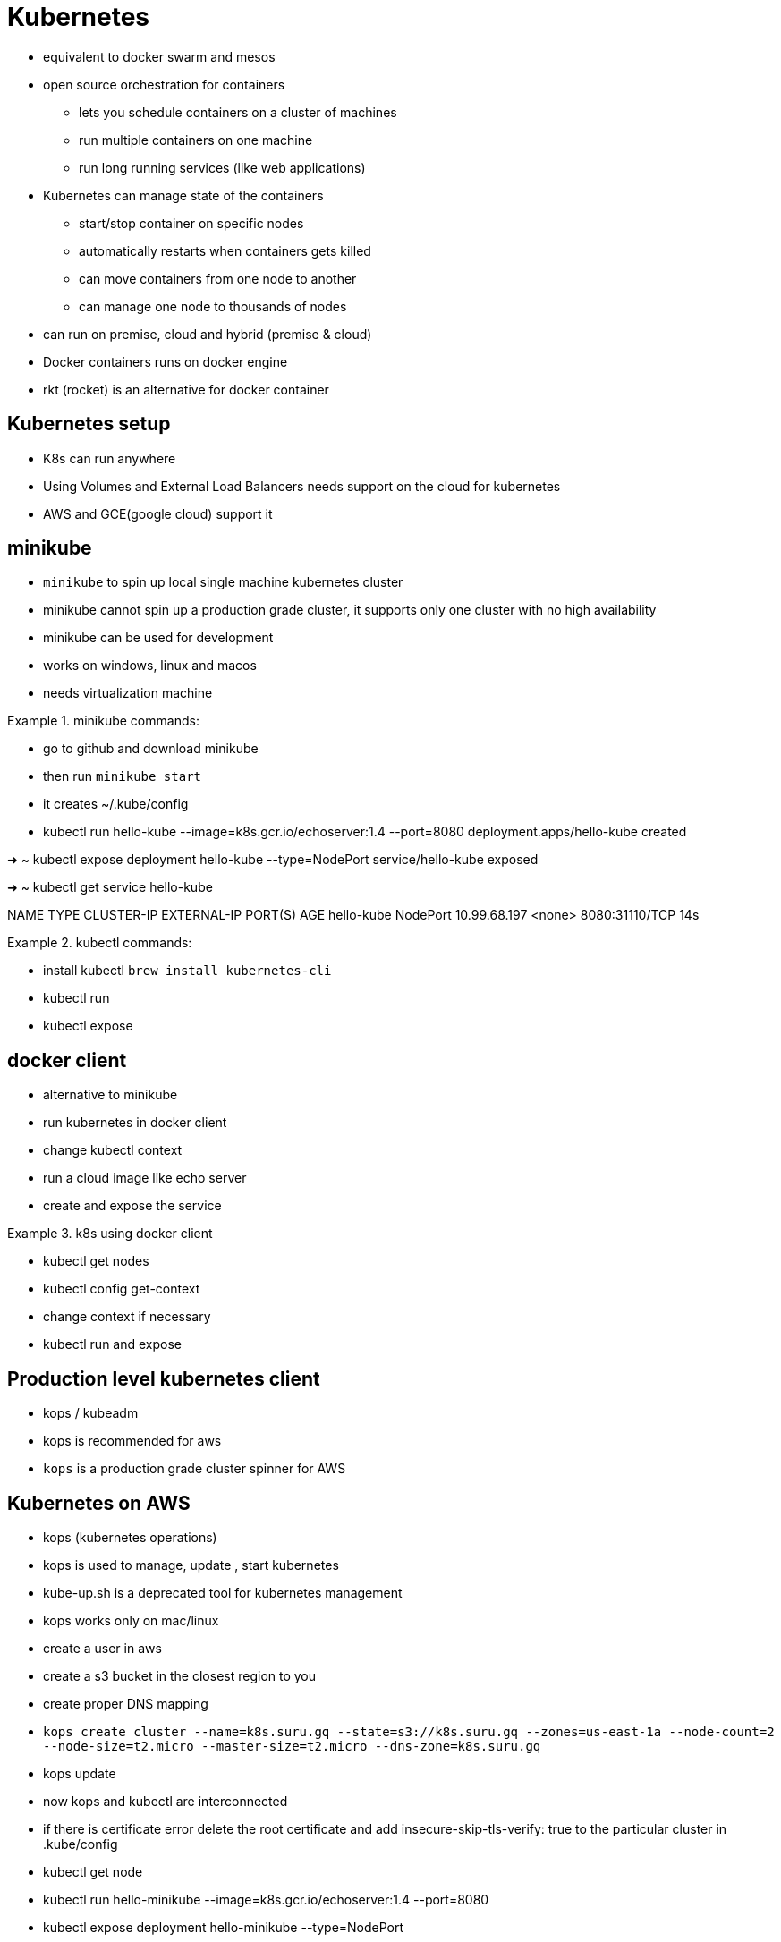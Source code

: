 = Kubernetes

* equivalent to docker swarm and mesos
* open source orchestration for containers
** lets you schedule containers on a cluster of machines
** run multiple containers on one machine
** run long running services (like web applications)
* Kubernetes can manage state of the containers
** start/stop container on specific nodes
** automatically restarts when containers gets killed
** can move containers from one node to another
** can manage one node to thousands of nodes
* can run on premise, cloud and hybrid (premise & cloud)


* Docker containers runs on docker engine
* rkt (rocket) is an alternative for docker container



== Kubernetes setup
* K8s can run anywhere
* Using Volumes and External Load Balancers needs support on the cloud for kubernetes
* AWS and GCE(google cloud) support it


== minikube
* `minikube` to spin up local single machine kubernetes cluster
* minikube cannot spin up a production grade cluster, it supports only one cluster with no high availability
* minikube can be used for development
* works on windows, linux and macos
* needs virtualization machine

.minikube commands:
====
* go to github and download minikube
* then run `minikube start`
* it creates ~/.kube/config
* kubectl run hello-kube --image=k8s.gcr.io/echoserver:1.4 --port=8080
deployment.apps/hello-kube created

➜  ~ kubectl expose deployment hello-kube --type=NodePort
service/hello-kube exposed

➜  ~ kubectl get service hello-kube

NAME         TYPE       CLUSTER-IP     EXTERNAL-IP   PORT(S)          AGE
hello-kube   NodePort   10.99.68.197   <none>        8080:31110/TCP   14s
====

.kubectl commands:
====
* install kubectl `brew install kubernetes-cli`
* kubectl run
* kubectl expose
====

== docker client
* alternative to minikube
* run kubernetes in docker client
* change kubectl context
* run a cloud image like echo server
* create and expose the service

.k8s using docker client
====
* kubectl get nodes
* kubectl config get-context
* change context if necessary
* kubectl run and expose
====

== Production level kubernetes client
* kops / kubeadm
* kops is recommended for aws
* `kops` is a production grade cluster spinner for AWS

== Kubernetes on AWS
* kops (kubernetes operations)
* kops is used to manage, update , start kubernetes
* kube-up.sh is a deprecated tool for kubernetes management
* kops works only on mac/linux

====
* create a user in aws
* create a s3 bucket in the closest region to you
* create proper DNS mapping
* `kops create cluster --name=k8s.suru.gq --state=s3://k8s.suru.gq --zones=us-east-1a --node-count=2 --node-size=t2.micro --master-size=t2.micro --dns-zone=k8s.suru.gq`
* kops update
* now kops and kubectl are interconnected
* if there is certificate error delete the root certificate and add insecure-skip-tls-verify: true to the particular cluster in .kube/config
* kubectl get node
* kubectl run hello-minikube --image=k8s.gcr.io/echoserver:1.4 --port=8080
* kubectl expose deployment hello-minikube --type=NodePort
* kubectl get services
* open inbound traffic on the nodes (EC2) in aws
* get the public ip of the node in EC2 and the port exposed and you should be able to get the the service through the ip and port
* kops delete cluster --name k8s.suru.gq
====

== Running Docker
.docker commands
====
* Install docker
* go into working dir
* create the dockerfile and the app
* `sudo docker build .`
* `sudo docker run -p 3000:3000 -it <machine build name>`
* docker build -t docker-login/docker-name
* docker push docker-login/docker-name
====

.things_to_remember
====
* run only one process per container
* do not make the container too large
* split if necessary
====

== Running docker on Kubernetes
* create a pod definition
* pod is an application running on kubernetes
* a pod can contain one or more tightly coupled containers
* apps can communicate to each other using port numbers

====
* create a yml file for kubernetes for pods
* check if a node is running with kubectl get node (example minikube)
* kubectl create -f <filename>.yml
* kubectl get pod
* kubectl describe pod <podname>
* kubectl port-forward <podname> 8081:3000
* kubectl expose pod <podname> --type=NodePort --name="service name"
* minikube service <service name> --url
* kubectl get service

* kubectl attach <podname>
* kubectl exec <podname> -- <bash command>
* kubectl get service
* kubectl describe <podname>
====

== Load Balancer service with docker and k8s
* use type LoadBalancer and kind: service
* create a cluster (kops/minikube)
* create a pod
* create a load balancer (service)
* update domain / subdomain (route 53)

===========

== Kubernetes Basics

=== Structure

* A service (like load balancer) -> ip tables -> nodes -> pods > containers
* Each pod can contain multiple containers
* Apps can use localhost and port within the same pod, but traffic goes through the network b/w pods
* kube-proxy is the one that updates ip tables for the pods and containers




